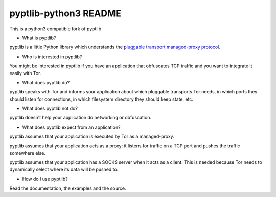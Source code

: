 pyptlib-python3 README
===============

This is a python3 compatible fork of pyptlib



- What is pyptlib?

pyptlib is a little Python library which understands the `pluggable
transport managed-proxy protocol <https://gitweb.torproject.org/torspec.git/blob_plain/HEAD:/proposals/180-pluggable-transport.txt>`_.

- Who is interested in pyptlib?

You might be interested in pyptlib if you have an application that
obfuscates TCP traffic and you want to integrate it easily with Tor.

- What does pyptlib do?

pyptlib speaks with Tor and informs your application about which
pluggable transports Tor needs, in which ports they should listen for
connections, in which filesystem directory they should keep state, etc.

- What does pyptlib not do?

pyptlib doesn't help your application do networking or obfuscation.

- What does pyptlib expect from an application?

pyptlib assumes that your application is executed by Tor as a
managed-proxy.

pyptlib assumes that your application acts as a proxy: it listens for
traffic on a TCP port and pushes the traffic somewhere else.

pyptlib assumes that your application has a SOCKS server when it acts
as a client. This is needed because Tor needs to dynamically select
where its data will be pushed to.

- How do I use pyptlib?

Read the documentation, the examples and the source.

